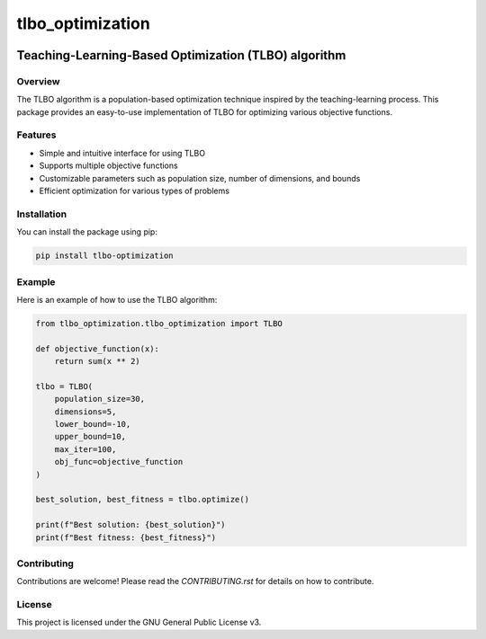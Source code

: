 =================
tlbo_optimization
=================

.. image:: https://img.shields.io/pypi/v/tlbo_optimization.svg
   :target: https://pypi.python.org/pypi/tlbo_optimization

.. image:: https://img.shields.io/travis/smbd1368/tlbo_optimization.svg
   :target: https://travis-ci.com/smbd1368/tlbo_optimization

Teaching-Learning-Based Optimization (TLBO) algorithm
=====================================================

Overview
--------

The TLBO algorithm is a population-based optimization technique inspired by the teaching-learning process. This package provides an easy-to-use implementation of TLBO for optimizing various objective functions.

Features
--------

- Simple and intuitive interface for using TLBO
- Supports multiple objective functions
- Customizable parameters such as population size, number of dimensions, and bounds
- Efficient optimization for various types of problems

Installation
------------

You can install the package using pip:

.. code-block:: bash

    pip install tlbo-optimization

Example
-------

Here is an example of how to use the TLBO algorithm:

.. code-block:: python

    from tlbo_optimization.tlbo_optimization import TLBO

    def objective_function(x):
        return sum(x ** 2)

    tlbo = TLBO(
        population_size=30,
        dimensions=5,
        lower_bound=-10,
        upper_bound=10,
        max_iter=100,
        obj_func=objective_function
    )

    best_solution, best_fitness = tlbo.optimize()

    print(f"Best solution: {best_solution}")
    print(f"Best fitness: {best_fitness}")

Contributing
------------

Contributions are welcome! Please read the `CONTRIBUTING.rst` for details on how to contribute.

License
-------

This project is licensed under the GNU General Public License v3.

